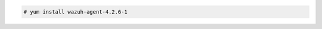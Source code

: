 .. Copyright (C) 2022 Wazuh, Inc.

.. code-block:: console

  # yum install wazuh-agent-4.2.6-1

.. End of include file
